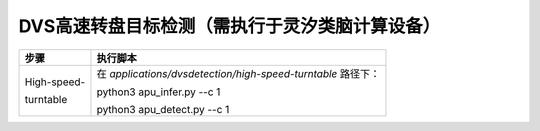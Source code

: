 DVS高速转盘目标检测（需执行于灵汐类脑计算设备）
~~~~~~~~~~~~~~~~~~~~~~~~~~~~~~~~~~~~~~~~~~~~~~~~~~~~~~~~~~~~~~~~~~~~~~~~~~~~~~~~

+--------------+-------------------------------------------------------+
| 步骤         | 执行脚本                                              |
+==============+=======================================================+
| High-speed-  | 在 *applications/dvsdetection/high-speed-turntable*   |
|              | 路径下：                                              |
| turntable    |                                                       |
|              | python3 apu_infer.py \-\-c 1                          |
|              |                                                       |
|              | python3 apu_detect.py \-\-c 1                         |
+--------------+-------------------------------------------------------+